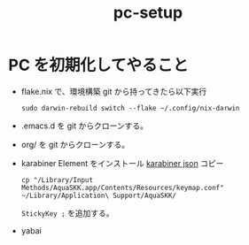 :PROPERTIES:
:ID:       AA95DC1B-DE23-4CCD-9710-5A12A68F0937
:END:
#+TITLE: pc-setup
* PC を初期化してやること
- flake.nix で、環境構築
  git から持ってきたら以下実行
  #+begin_src shell
    sudo darwin-rebuild switch --flake ~/.config/nix-darwin
  #+end_src

- .emacs.d を git からクローンする。

- org/ を git からクローンする。

- karabiner Element をインストール
  [[id:E5B8395F-301A-42B5-A8CC-32CAED4437B7][karabiner json]] コピー
  #+begin_src shell
  cp "/Library/Input Methods/AquaSKK.app/Contents/Resources/keymap.conf" ~/Library/Application\ Support/AquaSKK/
  #+end_src
  ~StickyKey ;~ を追加する。

- yabai
  
